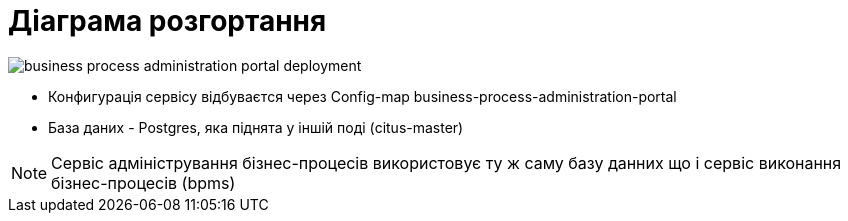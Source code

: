 = Діаграма розгортання

image::arch:architecture/registry/administrative/operational-maintenance/services/business-process-administration-portal/business-process-administration-portal-deployment.svg[]

- Конфигурація сервісу відбуваєтся через Config-map business-process-administration-portal
- База даних - Postgres, яка піднята у іншій поді (citus-master)

[NOTE]
Сервіс адміністрування бізнес-процесів використовує ту ж саму базу данних що і сервіс виконання бізнес-процесів (bpms)